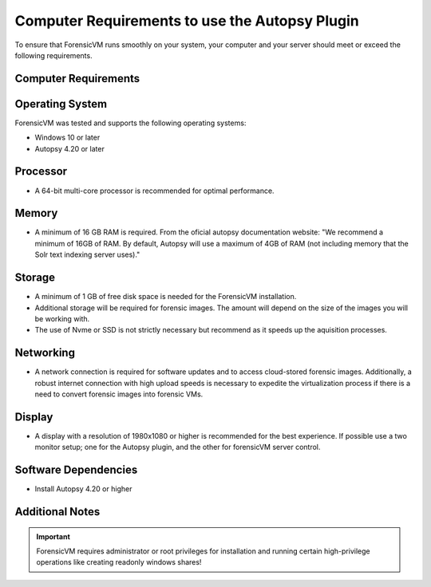===============================================
Computer Requirements to use the Autopsy Plugin
===============================================

To ensure that ForensicVM runs smoothly on your system, your computer and your server should meet or exceed the following requirements.


Computer Requirements
----------------------

Operating System
--------------------

ForensicVM was tested and supports the following operating systems:

- Windows 10 or later
- Autopsy 4.20 or later


Processor
--------------------

- A 64-bit multi-core processor is recommended for optimal performance.

Memory
--------------------

- A minimum of 16 GB RAM is required. From the oficial autopsy documentation website: "We recommend a minimum of 16GB of RAM. By default, Autopsy will use a maximum of 4GB of RAM (not including memory that the Solr text indexing server uses)."

Storage
--------------------

- A minimum of 1 GB of free disk space is needed for the ForensicVM installation.
- Additional storage will be required for forensic images. The amount will depend on the size of the images you will be working with.
- The use of Nvme or SSD is not strictly necessary but recommend as it speeds up the aquisition processes.

Networking
--------------------

- A network connection is required for software updates and to access cloud-stored forensic images. Additionally, a robust internet connection with high upload speeds is necessary to expedite the virtualization process if there is a need to convert forensic images into forensic VMs.

Display
--------------------

- A display with a resolution of 1980x1080 or higher is recommended for the best experience. If possible use a two monitor setup; one for the Autopsy plugin, and the other for forensicVM server control.


Software Dependencies
--------------------

- Install Autopsy 4.20 or higher

Additional Notes
--------------------

.. IMPORTANT::
   ForensicVM requires administrator or root privileges for installation and running certain high-privilege operations like creating readonly windows shares!



